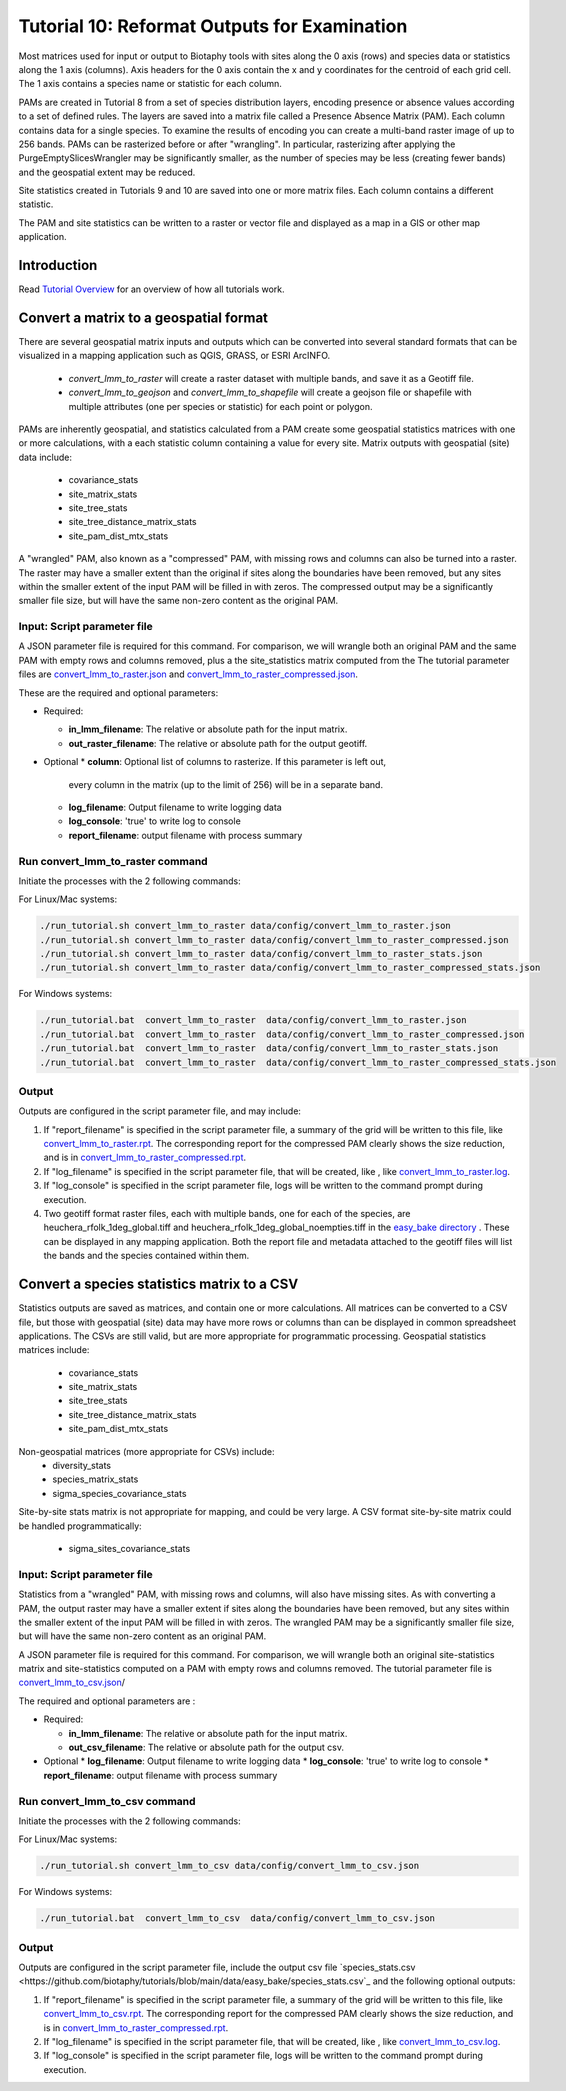 ==============================
Tutorial 10: Reformat Outputs for Examination
==============================

Most matrices used for input or output to Biotaphy tools with sites along the 0 axis
(rows) and species data or statistics along the 1 axis (columns).  Axis headers for
the 0 axis contain the x and y coordinates for the centroid of each grid cell.
The 1 axis contains a species name or statistic for each column.

PAMs are created in Tutorial 8 from a set of species distribution layers, encoding
presence or absence values according to a set of defined rules.  The layers are saved
into a matrix file called a Presence Absence Matrix (PAM).  Each column contains data
for a single species. To examine the results of encoding you can create a multi-band
raster image of up to 256 bands.  PAMs can be rasterized before or after "wrangling".
In particular, rasterizing after applying the PurgeEmptySlicesWrangler may be
significantly smaller, as the number of species may be less (creating fewer bands) and
the geospatial extent may be reduced.

Site statistics created in Tutorials 9 and 10 are saved into one or more matrix files.
Each column contains a different statistic.

The PAM and site statistics can be written to a raster or vector file and displayed
as a map in a GIS or other map application.

--------------------
Introduction
--------------------

Read `Tutorial Overview <../tutorial/w1_overview>`_ for an overview of how all
tutorials work.

--------------------------------
Convert a matrix to a geospatial format
--------------------------------

There are several geospatial matrix inputs and outputs which can be converted into
several standard formats that can be visualized in a mapping application such
as QGIS, GRASS, or ESRI ArcINFO.
    * `convert_lmm_to_raster` will create a raster dataset with multiple bands, and
      save it as a Geotiff file.
    * `convert_lmm_to_geojson` and `convert_lmm_to_shapefile` will create a geojson file
      or shapefile with multiple attributes (one per species or statistic) for each
      point or polygon.

PAMs are inherently geospatial, and statistics calculated from a PAM create some
geospatial statistics matrices with one or more calculations, with a each statistic
column containing a value for every site.  Matrix outputs with geospatial (site) data
include:
    * covariance_stats
    * site_matrix_stats
    * site_tree_stats
    * site_tree_distance_matrix_stats
    * site_pam_dist_mtx_stats

A "wrangled" PAM, also known as a "compressed" PAM, with missing rows and columns can
also be turned into a raster.  The raster may have a smaller extent than the original
if sites along the boundaries have been removed, but any sites within the smaller
extent of the input PAM will be filled in with zeros.  The compressed output may be a
significantly smaller file size, but will have the same non-zero content as the
original PAM.

Input: Script parameter file
******************************************

A JSON parameter file is required for this command.  For comparison, we will wrangle
both an original PAM and the same PAM with empty rows and columns removed, plus a
the site_statistics matrix computed from the
The tutorial parameter files are `convert_lmm_to_raster.json
<https://github.com/biotaphy/tutorials/blob/main/data/config/convert_lmm_to_raster.json>`_
and  `convert_lmm_to_raster_compressed.json
<https://github.com/biotaphy/tutorials/blob/main/data/config/convert_lmm_to_raster_compressed.json>`_.


These are the required and optional parameters:

* Required:

  * **in_lmm_filename**: The relative or absolute path for the input matrix.
  * **out_raster_filename**: The relative or absolute path for the output geotiff.

* Optional
  * **column**: Optional list of columns to rasterize.  If this parameter is left out,
    every column in the matrix (up to the limit of 256) will be in a separate band.
  * **log_filename**: Output filename to write logging data
  * **log_console**: 'true' to write log to console
  * **report_filename**: output filename with process summary

Run convert_lmm_to_raster command
******************************************

Initiate the processes with the 2 following commands:

For Linux/Mac systems:

.. code-block::

      ./run_tutorial.sh convert_lmm_to_raster data/config/convert_lmm_to_raster.json
      ./run_tutorial.sh convert_lmm_to_raster data/config/convert_lmm_to_raster_compressed.json
      ./run_tutorial.sh convert_lmm_to_raster data/config/convert_lmm_to_raster_stats.json
      ./run_tutorial.sh convert_lmm_to_raster data/config/convert_lmm_to_raster_compressed_stats.json

For Windows systems:

.. code-block::

   ./run_tutorial.bat  convert_lmm_to_raster  data/config/convert_lmm_to_raster.json
   ./run_tutorial.bat  convert_lmm_to_raster  data/config/convert_lmm_to_raster_compressed.json
   ./run_tutorial.bat  convert_lmm_to_raster  data/config/convert_lmm_to_raster_stats.json
   ./run_tutorial.bat  convert_lmm_to_raster  data/config/convert_lmm_to_raster_compressed_stats.json


Output
******************************************

Outputs are configured in the script parameter file, and may include:

1. If "report_filename" is specified in the script parameter file, a summary of the
   grid will be written to this file, like `convert_lmm_to_raster.rpt
   <https://github.com/biotaphy/tutorials/blob/main/data/easy_bake/convert_lmm_to_raster.rpt>`_.
   The corresponding report for the compressed PAM clearly shows the size reduction,
   and is in  `convert_lmm_to_raster_compressed.rpt
   <https://github.com/biotaphy/tutorials/blob/main/data/easy_bake/convert_lmm_to_raster_compressed.rpt>`_.
2. If "log_filename" is specified in the script parameter file, that will be created,
   like , like `convert_lmm_to_raster.log
   <https://github.com/biotaphy/tutorials/blob/main/data/easy_bake/convert_lmm_to_raster.log>`_.
3. If "log_console" is specified in the script parameter file, logs will be written to the
   command prompt during execution.
4. Two geotiff format raster files, each with multiple bands, one for each of the
   species, are heuchera_rfolk_1deg_global.tiff and
   heuchera_rfolk_1deg_global_noempties.tiff in the `easy_bake directory
   <https://github.com/biotaphy/tutorials/blob/main/data/easy_bake/>`_ .  These can be
   displayed in any mapping application.  Both the report file and metadata attached
   to the geotiff files will list the bands and the species contained within them.

--------------------------------
Convert a species statistics matrix to a CSV
--------------------------------

Statistics outputs are saved as matrices, and contain one or more calculations.  All
matrices can be converted to a CSV file, but those with geospatial (site) data may have
more rows or columns than can be displayed in common spreadsheet applications.  The CSVs
are still valid, but are more appropriate for programmatic processing.
Geospatial statistics matrices include:
    * covariance_stats
    * site_matrix_stats
    * site_tree_stats
    * site_tree_distance_matrix_stats
    * site_pam_dist_mtx_stats
Non-geospatial matrices (more appropriate for CSVs) include:
    * diversity_stats
    * species_matrix_stats
    * sigma_species_covariance_stats
Site-by-site stats matrix is not appropriate for mapping, and could be very large.  A
CSV format site-by-site matrix could be handled programmatically:
    * sigma_sites_covariance_stats

Input: Script parameter file
******************************************

Statistics from a "wrangled" PAM, with missing rows and columns, will also have missing
sites.  As with converting a PAM, the output raster may have a smaller extent if
sites along the boundaries have been removed, but any sites within the smaller extent
of the input PAM will be filled
in with zeros.  The wrangled PAM may be a significantly smaller file size, but will have
the same non-zero content as an original PAM.

A JSON parameter file is required for this command.  For comparison, we will wrangle
both an original site-statistics matrix and site-statistics computed on a PAM with
empty rows and columns removed.  The tutorial parameter file is
`convert_lmm_to_csv.json
<https://github.com/biotaphy/tutorials/blob/main/data/config/convert_lmm_to_csv.json>`_/

The required and optional parameters are :

* Required:

  * **in_lmm_filename**: The relative or absolute path for the input matrix.
  * **out_csv_filename**: The relative or absolute path for the output csv.

* Optional
  * **log_filename**: Output filename to write logging data
  * **log_console**: 'true' to write log to console
  * **report_filename**: output filename with process summary

Run convert_lmm_to_csv command
******************************************

Initiate the processes with the 2 following commands:

For Linux/Mac systems:

.. code-block::

      ./run_tutorial.sh convert_lmm_to_csv data/config/convert_lmm_to_csv.json

For Windows systems:

.. code-block::

   ./run_tutorial.bat  convert_lmm_to_csv  data/config/convert_lmm_to_csv.json


Output
******************************************

Outputs are configured in the script parameter file, include the output csv file
`species_stats.csv
<https://github.com/biotaphy/tutorials/blob/main/data/easy_bake/species_stats.csv`_
and the following optional outputs:

1. If "report_filename" is specified in the script parameter file, a summary of the
   grid will be written to this file, like `convert_lmm_to_csv.rpt
   <https://github.com/biotaphy/tutorials/blob/main/data/easy_bake/convert_lmm_to_csv.rpt>`_.
   The corresponding report for the compressed PAM clearly shows the size reduction,
   and is in  `convert_lmm_to_raster_compressed.rpt
   <https://github.com/biotaphy/tutorials/blob/main/data/easy_bake/convert_lmm_to_csv.rpt>`_.
2. If "log_filename" is specified in the script parameter file, that will be created,
   like , like `convert_lmm_to_csv.log
   <https://github.com/biotaphy/tutorials/blob/main/data/easy_bake/convert_lmm_to_csv.log>`_.
3. If "log_console" is specified in the script parameter file, logs will be written to the
   command prompt during execution.

